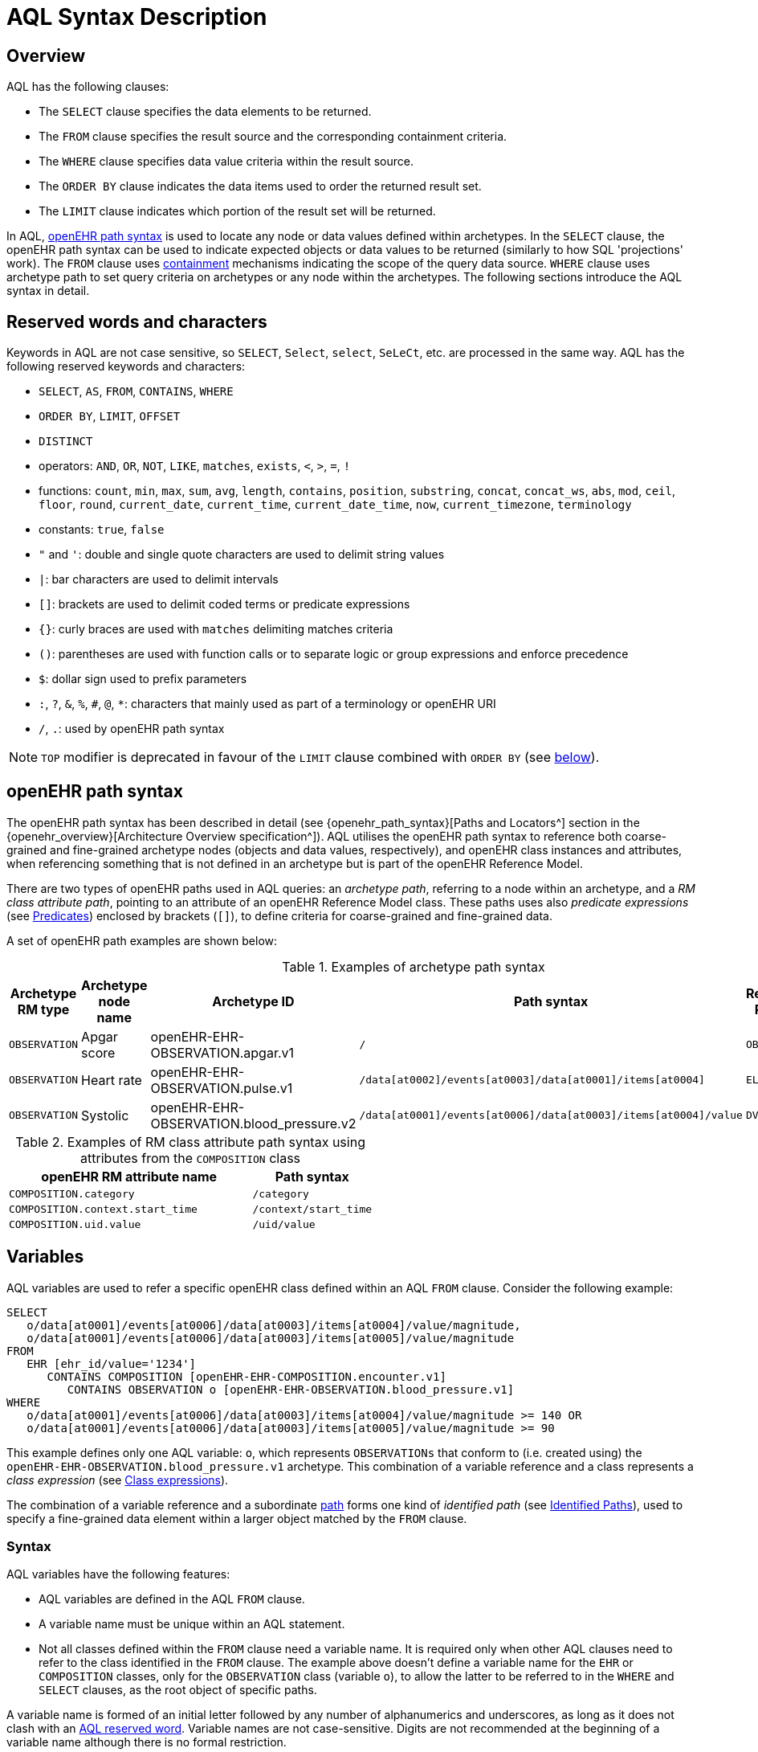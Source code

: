 = AQL Syntax Description

== Overview

AQL has the following clauses:

* The `SELECT` clause specifies the data elements to be returned.
* The `FROM` clause specifies the result source and the corresponding containment criteria.
* The `WHERE` clause specifies data value criteria within the result source.
* The `ORDER BY` clause indicates the data items used to order the returned result set.
* The `LIMIT` clause indicates which portion of the result set will be returned.

In AQL, <<_openehr_path_syntax,openEHR path syntax>> is used to locate any node or data values defined within archetypes. In the `SELECT` clause, the openEHR path syntax can be used to indicate expected objects or data values to be returned (similarly to how SQL 'projections' work). The `FROM` clause uses <<_containment,containment>> mechanisms indicating the scope of the query data source. `WHERE` clause uses archetype path to set query criteria on archetypes or any node within the archetypes. The following sections introduce the AQL syntax in detail.

== Reserved words and characters

Keywords in AQL are not case sensitive, so `SELECT`, `Select`, `select`, `SeLeCt`, etc. are processed in the same way. AQL has the following reserved keywords and characters:

* `SELECT`, `AS`, `FROM`, `CONTAINS`, `WHERE`
* `ORDER BY`, `LIMIT`, `OFFSET`
* `DISTINCT`
* operators: `AND`, `OR`, `NOT`, `LIKE`, `matches`, `exists`, `<`, `>`, `=`, `!`
* functions: `count`, `min`, `max`, `sum`, `avg`, `length`, `contains`, `position`, `substring`, `concat`, `concat_ws`, `abs`, `mod`, `ceil`, `floor`, `round`, `current_date`, `current_time`, `current_date_time`, `now`, `current_timezone`, `terminology`
* constants: `true`, `false`
* `"` and `'`: double and single quote characters are used to delimit string values
* `|`: bar characters are used to delimit intervals
* `[]`: brackets are used to delimit coded terms or predicate expressions
* `{}`: curly braces are used with `matches` delimiting matches criteria
* `()`: parentheses are used with function calls or to separate logic or group expressions and enforce precedence
* `$`: dollar sign used to prefix parameters
* `:`, `?`, `&`, `%`, `#`, `@`, `*`: characters that mainly used as part of a terminology or openEHR URI
* `/`, `.`: used by openEHR path syntax

NOTE: `TOP` modifier is deprecated in favour of the `LIMIT` clause combined with `ORDER BY` (see <<LIMIT, below>>).

== openEHR path syntax

The openEHR path syntax has been described in detail (see {openehr_path_syntax}[Paths and Locators^] section in the {openehr_overview}[Architecture Overview specification^]). AQL utilises the openEHR path syntax to reference both coarse-grained and fine-grained archetype nodes (objects and data values, respectively), and openEHR class instances and attributes, when referencing something that is not defined in an archetype but is part of the openEHR Reference Model.

There are two types of openEHR paths used in AQL queries: an _archetype path_, referring to a node within an archetype, and a _RM class attribute path_, pointing to an attribute of an openEHR Reference Model class. These paths uses also _predicate expressions_ (see <<_predicates>>) enclosed by brackets (`[]`), to define criteria for coarse-grained and fine-grained data.


A set of openEHR path examples are shown below:

.Examples of archetype path syntax
[width="100%",cols="1,1,1,1,1",options="header",]
|===
|Archetype RM type |Archetype node name |Archetype ID                               |Path syntax  | Referenced RM Type

|`OBSERVATION`     |Apgar score         |openEHR-EHR-OBSERVATION.apgar.v1           |`/`  | `OBSERVATION`
|`OBSERVATION`     |Heart rate          |openEHR-EHR-OBSERVATION.pulse.v1           |`/data[at0002]/events[at0003]/data[at0001]/items[at0004]`  | `ELEMENT`
|`OBSERVATION`     |Systolic            |openEHR-EHR-OBSERVATION.blood_pressure.v2  |`/data[at0001]/events[at0006]/data[at0003]/items[at0004]/value`  | `DV_QUANTITY`
|===

.Examples of RM class attribute path syntax using attributes from the `COMPOSITION` class
[width="100%",cols="2,1",options="header",]
|===
|openEHR RM attribute name          |Path syntax

|`COMPOSITION.category`             |`/category`
|`COMPOSITION.context.start_time`   |`/context/start_time`
|`COMPOSITION.uid.value`            |`/uid/value`
|===

== Variables

AQL variables are used to refer a specific openEHR class defined within an AQL `FROM` clause. Consider the following example:

--------
SELECT
   o/data[at0001]/events[at0006]/data[at0003]/items[at0004]/value/magnitude,
   o/data[at0001]/events[at0006]/data[at0003]/items[at0005]/value/magnitude
FROM
   EHR [ehr_id/value='1234']
      CONTAINS COMPOSITION [openEHR-EHR-COMPOSITION.encounter.v1]
         CONTAINS OBSERVATION o [openEHR-EHR-OBSERVATION.blood_pressure.v1]
WHERE
   o/data[at0001]/events[at0006]/data[at0003]/items[at0004]/value/magnitude >= 140 OR
   o/data[at0001]/events[at0006]/data[at0003]/items[at0005]/value/magnitude >= 90
--------

This example defines only one AQL variable: `o`, which represents `OBSERVATIONs` that conform to (i.e. created using) the `openEHR-EHR-OBSERVATION.blood_pressure.v1` archetype. This combination of a variable reference and a class represents a _class expression_ (see <<_class_expressions>>).

The combination of a variable reference and a subordinate <<_openehr_path_syntax,path>> forms one kind of _identified path_ (see <<Identified Paths>>), used to specify a fine-grained data element within a larger object matched by the `FROM` clause.

[[_variable_syntax]]
=== Syntax

AQL variables have the following features:

* AQL variables are defined in the AQL `FROM` clause.
* A variable name must be unique within an AQL statement.
* Not all classes defined within the `FROM` clause need a variable name. It is required only when other AQL clauses need to refer to the class identified in the `FROM` clause. The example above doesn't define a variable name for the `EHR` or `COMPOSITION` classes, only for the `OBSERVATION` class (variable `o`), to allow the latter to be referred to in the `WHERE` and `SELECT` clauses, as the root object of specific paths.

A variable name is formed of an initial letter followed by any number of alphanumerics and underscores, as long as it does not clash with an <<_reserved_words_and_characters,AQL reserved word>>. Variable names are not case-sensitive. Digits are not recommended at the beginning of a variable name although there is no formal restriction.

== Parameters

AQL syntax supports parameterisation. AQL parameters are used to indicate criteria, which will be substituted with values at run time. Supporting parameterisation is one of the mechanisms used to realise sharing AQL statements within a system or across system boundaries.

The parameters can be class specific (such as the parameter of EHR identifier or EHR creation date/time), archetype specific (such as an archetype identifier, or archetype constraints), or template specific (such as a template identifier or template constraints).

[[parameter_syntax]]
=== Syntax

A parameter always starts with a dollar sign `$` followed by the parameter name, e.g. `$ehrUid`. The parameter name can consist of letters, digits and underscores. It cannot have spaces, and it cannot be an <<_reserved_words_and_characters,AQL reserved word>>.

A parameter can be used for any criteria values within an AQL statement, e.g.:

* within a predicate: `[$archetypeId]`, `[at0003, $nameValue]`, `[ehr_id/value=$ehrUid]`
* withing a `WHERE` criteria: `o/data[at0001]/events[at0006]/data[at0003]/items[at0004]/value/value > $systolicCriteria`

NOTE: In the `WHERE` criteria, when the value of the parameter is not a number or boolean value, it should be substituted with the corresponding quotes added to the value, for instance `o/../.. = $textVariable`, when substituted should look like this `o/../.. = "value"` (single or double quotes could be used). So substituted values follow the same rules as each type when the value is specified as a constant in the AQL expression: strings, dates, times and datetimes should be quoted, numbers and booleans are not quoted.

=== Parameters use case

Parameters are needed when the same AQL query statement is used with different criteria values. This AQL example is to return all abnormal blood pressure values for a single specific EHR, indicated by `$ehrUid` parameter:
--------
SELECT
   o/data[at0001]/events[at0006]/data[at0003]/items[at0004]/value/magnitude,
   o/data[at0001]/events[at0006]/data[at0003]/items[at0005]/value/magnitude
FROM
   EHR [ehr_id/value=$ehrUid]
      CONTAINS COMPOSITION [openEHR-EHR-COMPOSITION.encounter.v1]
         CONTAINS OBSERVATION o [openEHR-EHR-OBSERVATION.blood_pressure.v1]
WHERE
   o/data[at0001]/events[at0006]/data[at0003]/items[at0004]/value/magnitude >= 140 OR
   o/data[at0001]/events[at0006]/data[at0003]/items[at0005]/value/magnitude >= 90
--------
This parameter will be substituted by a specific `EHR.ehr_id` value at run time. Consequently, this query can be reused for all `EHRs` within a system.

=== Parameter Resolution

AQL query parameters can be resolved at application level, or EHR system level. It depends on what the query parameters are used for and the design/implementation of the system or components. Query parameters would be normally resolved outside of a query engine.

If a query needs to be reusable across different EHR systems, any query parameters normally need to be registered in these EHR systems so that they can be resolved with real values from each environment. A typical example of this type of query parameter is `$ehrUid`. If the query is only used within an application, then the query parameters would be resolved by the application, such as the parameter of healthcare facility identifier or template identifier.

There are no specific guidelines on how to resolve query parameters. Generally speaking, a parameter name is used as a key (or a key is associated with a parameter name), and the key needs to be unique within the boundary where the parameters are resolved. The EHR system or application needs to have the API functions to get the real value with a given parameter name or key.


== Predicates

AQL uses predicates (see {openehr_path_syntax_predicates}[Predicate Expressions^]) to define criteria for coarse-grained and fine-grained data. Predicate expressions are always enclosed by brackets (`[]`).

There are three types of predicates used by AQL: the _standard predicate_, the _archetype predicate_, and the _node predicate_.

=== Standard predicate

Standard predicates always have a left-hand operand, an operator and a right-hand operand, e.g. `[ehr_id/value='123456']`.

* The left-hand operand is normally an openEHR path, such as `ehr_id/value`, `name/value`.
* The right-hand operand is normally a criterion value or a parameter, such as `'123456'`, `$ehrUid`. It can also be another openEHR path.
* The operator can be one of the following:
+
----
>, >=, =, <, <=, !=
----

=== Archetype predicate

An archetype predicate is a shortcut of a standard predicate, i.e. the predicate does not have the left-hand operand and operator. It only has an archetype id, e.g. `[openEHR-EHR-COMPOSITION.encounter.v1]`. The archetype predicate is a specific type of query criterion indicating which archetype instances are relevant to this query. It is used to scope the data source from which the query result data is to be retrieved. Therefore, an archetype predicate is only used within an AQL `FROM` clause, for example,

--------
FROM EHR [ehr_id/value='1234']
   CONTAINS COMPOSITION c [openEHR-EHR-COMPOSITION.encounter.v1]
      CONTAINS OBSERVATION o [openEHR-EHR-OBSERVATION.blood_pressure.v1]
--------

This predicates could also be written as standard predicates:

--------
FROM EHR e
   CONTAINS COMPOSITION c
      CONTAINS OBSERVATION o
WHERE
   e/ehr_id/value = '1234' AND
   c/archetype_node_id = 'openEHR-EHR-COMPOSITION.encounter.v1' AND
   o/archetype_node_id = 'openEHR-EHR-OBSERVATION.blood_pressure.v1'
--------

This equivalence could be used by implementers of AQL to transform predicates into their standard form, as a canonical representation of the query, which can simplified its processing, validation, evaluation and transformation into specific database query languages.

=== Node predicate

A node predicate is also a shortcut of a standard predicate. It has the following forms:

* Containing an `archetype_node_id` (i.e. an at-code) only, e.g.:
+
--------
[at0002]
--------
+
The corresponding standard predicate would be:
+
--------
[archetype_node_id=at0002]
--------


* Containing an `archetype_node_id` and a `name/value` criterion, e.g.:
+
--------
[at0002 and name/value=$nameValue]
[at0002 and name/value='real name value']
--------
+
The corresponding standard predicates would be:
+
--------
[archetype_node_id=at0002 and name/value=$nameValue]
[archetype_node_id=at0002 and name/value='real name value']
--------

* Containing an `archetype_node_id` and a shortcut of a `name/value` criterion, e.g.:
+
--------
[at0002, $nameValue]
[at0002, 'real name value']
--------
+
The corresponding standard predicates would be:
+
--------
[archetype_node_id=at0002 and name/value=$nameValue]
[archetype_node_id=at0002 and name/value='real name value']
--------

* The above three forms are the most common node predicates. A more advanced form is to include a general criterion instead of the `name/value` criterion within the predicate. The general criterion consists of left-hand operand, operator, and right-hand operand, e.g.:
+
--------
[at0002 and value/defining_code/terminology_id/value=$terminologyId]
--------

A node predicate defines criteria on fine-grained data.

== Identified Paths

In AQL, an _identified path_ is the association of a <<_variables,variable>> reference (the identifier), a <<_predicates,predicate>> and/or an <<_openehr_path_syntax,openEHR path>>. Except for the `FROM` clause, an identified path may appear in any clause of an AQL statement. For example, it can be used to indicate the data to be returned in a `SELECT` clause, or the data item on which query criteria are applied in a `WHERE` clause.

In the following example, the identified path `o/data[at0001]/events[at0006]/data[at0003]/items[at0004]/value/magnitude` specifies the systolic value of the Observation archetype `openEHR-EHR-OBSERVATION.blood_pressure.v1`:
--------
SELECT
   o/data[at0001]/events[at0006]/data[at0003]/items[at0004]/value/magnitude
FROM
   EHR [ehr_id/value='1234']
      CONTAINS COMPOSITION [openEHR-EHR-COMPOSITION.encounter.v1]
         CONTAINS OBSERVATION o [openEHR-EHR-OBSERVATION.blood_pressure.v1]
--------

[[_identified_paths_syntax]]
=== Syntax

An AQL identified path can take any of the following forms:

* a variable name defined in the `FROM` clause followed by an openEHR path, which specifies a data item at that path within the object, as follows:
+
----
o/data[at0001]/.../data[at0003]/items[at0004]/value/value
----

* a variable name followed by a predicate, which specifies an object that satisfies the predicate, as follows:
+
----
o[name/value=$nameValue]
----

* a variable name followed by a predicate and an openEHR path, which specifies a data item at a path within an object satisfying the predicate, as follows:
+
----
o[name/value=$nameValue]/data[at0001]/.../data[at0003]/items[at0004]/value/value
----

== Operators

An AQL operator is a reserved word or a symbol, used primarily in `WHERE` clause to perform comparison or logical operation(s).

=== Comparison operators

The table below shows the supported AQL comparison operators, meaning and example.

[width="100%",cols="1,2,5",options="header",]
|===
|Operator   |Meaning                    |Example

|=          |Equal                      |`name/value = $nameValue`
|>          |Greater than               |`o/data[at0001]/.../data[at0003]/items[at0004]/value/value >140`
|>=         |Greater than or equal to   |`o/data[at0001]/..../data[at0003]/items[at0004]/value/value >=140`
|<          |Smaller than               |`o/data[at0001]/.../data[at0003]/items[at0004]/value/value <160`
|\<=        |Smaller than or equal to   |`o/data[at0001]/.../data[at0003]/items[at0004]/value/value <=160`
|!=         |Not equal to               |`c/archetype_details/template_id/value != ''`
|LIKE       |Simple pattern matching    |`o/data[at0001]/.../name/value LIKE 'left *'`
|matches    |Advanced matcher           |`o/data[at0002]/.../name/defining_code/code_string matches {'18919-1', '18961-3', '19000-9'}`
|===

==== LIKE

The `LIKE` binary operator is used to compare a value of type string (or dates and times) against a simple pattern.
The left-hand operand is an AQL identified path to a data element that is either a String or has a String representation, while the right-hand operand is a String value, representing the pattern to be matched.
It returns `true` if the value matches the supplied pattern.

Below is an example using a simple pattern matching:
--------
SELECT
   e/ehr_id/value, c/context/start_time
FROM
   EHR e
      CONTAINS COMPOSITION c[openEHR-EHR-COMPOSITION.administrative_encounter.v1]
         CONTAINS ADMIN_ENTRY admission[openEHR-EHR-ADMIN_ENTRY.admission.v1]
WHERE
   c/context/start_time LIKE '2019-0?-*'
--------

The `?` wildcard in pattern matches any single character, while the `\*` wildcard matches any sequence of zero or more characters.
If the pattern does not contain any of these wildcards, then `LIKE` acts like the `=` (equal) operator.
The `LIKE` operator always tries to match the entire string value, therefore if the intention is to match a sequence anywhere within the string, the pattern must start and end with `*` wildcard, e.g. `"\*test*"`.

To match a literal `?` or `*`, the respective character in pattern must be escaped by using the backslash `\` character, e.g. `"test \?"`.

==== matches

The `matches` binary operator is used in the `WHERE` clause. The left-hand operand is an AQL identified path. The right-hand operand is enclosed within curly braces (`{}`), and may take the following forms:

. *cADL list constraint*: a comma-separated value list, which is one of the cADL constraint forms used in the {openehr_am}[Archetype Definition Language (ADL)^]. Below is an example using a string value list:
+
--------
SELECT
   o/data[at0002]/events[at0003]/data/items[at0015]/items[at0018]/name
FROM
   EHR [uid=$ehrUid]
      CONTAINS Composition c
         CONTAINS Observation o[openEHR-EHR-OBSERVATION.microbiology.v1]
WHERE
   o/data[at0002]/events[at0003]/data/items[at0015]/items[at0018]/items[at0019]/items[at0021]/name/defining_code/code_string matches {'18919-1', '18961-3', '19000-9'}
--------
+
Value list items may be of type string, date/time, integer, or real. Quotes are required for strings and date/times.
+
A value list is only used in AQL `WHERE` clause when the criteria is to match one item of the list. The relationships among these value list items are "OR".
+
Some examples of value list:
+
--------
matches {'string item 1', 'string item 2', 'string item3'}  // A string list, equivalent to
                                                            // matches 'string item 1' or ..
                                                            // matches 'string item 2' or ..
                                                            // matches 'string item3'
matches {'2006-01-01', '2007-01-01', '2008-01-01'}          // a date value list
matches {1, 2, 3}                                           // an integer list
matches {1.1, 2.5, 3.8}                                     // a real value list
--------

+
[[_matches_terminology_uri]]
. *URI*: this can be a terminology URI, an openEHR EHR URI, or other URI. An example with a terminology URI is shown below:
+
--------
SELECT
   e/ehr_status/subject/external_ref/id/value, diagnosis/data/items[at0002.1]/value
FROM
   EHR e
      CONTAINS Composition c[openEHR-EHR-COMPOSITION.problem_list.v1]
         CONTAINS Evaluation diagnosis[openEHR-EHR-EVALUATION.problem-diagnosis.v1]
WHERE
   c/name/value='Current Problems' AND
   diagnosis/data/items[at0002.1]/value/defining_code matches { terminology://snomed-ct/hierarchy?rootConceptId=50043002 }
--------
+
URI data is enclosed within curly braces after `matches` operator. A URI is expressed in {rfc3986}[IETF RFC 3986] format. URIs are not case sensitive.
+
A terminology URI consists of the following components:
+
.. _terminology_: the URI schemes value;
.. _terminology service_: the URI authority value, such as SNOMED-CT;
.. _terminology function name_: the URI path, e.g. "hierarchy" is the function name in the example shown below;
.. _argument values_ required by the terminology functions - URI queries;
+
This is an example of a terminology URI:
+
--------
    terminology://snomed-CT/hierarchy?rootConceptId=50043002
    \_________/   \_______/ \_______/ \___________/ \______/
        |             |         |           |__________|
     scheme       authority   path          | queries  |
        |             |         |           |          |
    terminology  terminology function    argument   argument
       uri         service                 name      value
--------

. *results of function calls*: a `TERMINOLOGY()` function (see <<_terminology, below>>) is used to invoke operations of an external terminology server and return the results back to the `matches` operator for further use. An example is shown below:
+
--------
SELECT
   c/context/start_time, p/data/items[at0002]/value
FROM
   EHR e[ehr_id/value='1234']
      CONTAINS COMPOSITION c[openEHR-EHR-COMPOSITION.problem_list.v1]
         CONTAINS EVALUATION p[openEHR-EHR-EVALUATION.problem-diagnosis.v1]
WHERE
   c/name/value='Current Problems' AND
   p/data/items[at0002]/value/defining_code/code_string matches TERMINOLOGY('expand', 'http://hl7.org/fhir/4.0', 'http://snomed.info/sct?fhir_vs=isa/50697003')
--------

=== Logical operators

==== AND

`AND` is a binary operator used to combine two Boolean expressions. It represents a _logical 'and'_ (conjunction) and evaluates to `true` when both operands evaluate to `true`, and it evaluates to `false` otherwise.

==== OR

`OR` is a binary operator used to combine two Boolean expressions. It represents a _logical 'or'_ (disjunction) and evaluates to `true` when any of the operands evaluate to `true`, and it evaluates to `false` otherwise.

==== NOT

`NOT` is a unary operator used to negate a Boolean expression operand. It represents a _logical 'not'_ (negation) and returns a Boolean result: `true` means the operand is `false`.

When used in the `WHERE` clause, a `NOT` expression is a kind of <<_identified_expression,identified expression>>. The example below uses `NOT` operator followed by a Boolean identified expression:

--------
SELECT
   e/ehr_id/value
FROM
   EHR e
      CONTAINS COMPOSITION c[openEHR-EHR-COMPOSITION.administrative_encounter.v1]
         CONTAINS ADMIN_ENTRY admission[openEHR-EHR-ADMIN_ENTRY.admission.v1]
WHERE
   NOT (EXISTS c/content[openEHR-EHR-ADMIN_ENTRY.discharge.v1] AND
   e/ehr_status/subject/external_ref/namespace = 'CEC')
--------

The above example is equivalent to the two expressions shown in the following `WHERE` clause:

--------
SELECT
   e/ehr_id/value
FROM
   EHR e
      CONTAINS COMPOSITION c[openEHR-EHR-COMPOSITION.administrative_encounter.v1]
         CONTAINS ADMIN_ENTRY admission[openEHR-EHR-ADMIN_ENTRY.admission.v1]
WHERE
   NOT EXISTS c/content[openEHR-EHR-ADMIN_ENTRY.discharge.v1] OR
   e/ehr_status/subject/external_ref/namespace != 'CEC'
--------

The `NOT` operand in combination with `CONTAINS` can be used also in the `FROM` clause to express an exclusion constraint, e.g.

--------
SELECT
   e/ehr_id/value
FROM
   EHR e
      CONTAINS COMPOSITION c[openEHR-EHR-COMPOSITION.administrative_encounter.v1]
         NOT CONTAINS ADMIN_ENTRY admission[openEHR-EHR-ADMIN_ENTRY.admission.v1]
WHERE
   e/ehr_status/subject/external_ref/namespace != 'CEC'
--------

==== EXISTS

`EXISTS` is a unary operator, whose operand is an <<_identified_paths, identified path>>. It returns a Boolean result: `true` means the data associated with the specified path exists, `false` otherwise. An `EXISTS` expression is a kind of <<_identified_expression,identified expression>> that can be used only in `WHERE` clause.

In the AQL example below, `EXISTS` is used in negated form to filter out `COMPOSITIONs` (and therefore EHRs) that do not contain a discharge `ADMIN_ENTRY` instance:

--------
SELECT
   e/ehr_id/value
FROM
   EHR e
      CONTAINS COMPOSITION c[openEHR-EHR-COMPOSITION.administrative_encounter.v1]
         CONTAINS ADMIN_ENTRY admission[openEHR-EHR-ADMIN_ENTRY.admission.v1]
WHERE
   NOT EXISTS c/content[openEHR-EHR-ADMIN_ENTRY.discharge.v1]
--------

== Functions

AQL provides _built-in functions_ to perform operations on data. Functions are similar to operators as they manipulate data and return a single result, but the difference is in the format and number of their arguments.

In general, a function syntax is `function(expression, expression, ...)`, accepting zero, one or more _expression_ arguments, consisting of <<_constants, constants>>, <<_parameters, parameters>>, <<_variables, variables>>, <<_identified_paths, identified paths>> or other functions.
Functions are used primarily in the `SELECT` and `WHERE` clauses.

There are two types of functions: _single-row_ functions, returning a single result for every row of the result set, and _aggregate_ functions, returning a single result based on a group of rows of the result set rather than on a single row.

Most of AQL built-in functions are mapped to function definitions in the {openehr_foundation_types}[openEHR Foundation Types^] and in the {openehr_base_types}[openEHR Base Types^], while others are borrowed from SQL languages.

NOTE: The followings are a set of core built-in functions defined by AQL specifications. Various other functions may exist however in various AQL implementations.

=== Aggregate functions

Aggregate functions calculate a single result value from a set of _input values_, allowing the query to return summarized information about a data item or a result set.
Input values are selected by an _expression_ in a form of an <<_identified_paths, identified path>> applied to data items filtered by `FROM` and `WHERE` clauses.
Unless specified otherwise, these functions ignore `NULL` values.

The table below shows the supported AQL aggregate functions:

[width="100%",cols="1,5",options="header",]
|===
|Function   |Description

|COUNT()    |Returns the count of the number of rows returned or of the input values
|MIN()      |Returns the minimum of the non-null input values
|MAX()      |Returns the maximum of the non-null input values
|SUM()      |Returns the sum of the non-null input values
|AVG()      |Returns the average (arithmetic mean) of all the non-null input values
|===

The example below uses `MIN()`, `MAX()` and `AVG()` functions to determine edge and mean values for systolic blood pressure:
--------
SELECT
    MAX(o/data[at0001]/events[at0006]/data[at0003]/items[at0004]/value/magnitude) AS maxValue,
    MIN(o/data[at0001]/events[at0006]/data[at0003]/items[at0004]/value/magnitude) AS minValue,
    AVG(o/data[at0001]/events[at0006]/data[at0003]/items[at0004]/value/magnitude) AS meanValue
FROM
    EHR e CONTAINS COMPOSITION c[openEHR-EHR-COMPOSITION.encounter.v1]
        CONTAINS OBSERVATION o[openEHR-EHR-OBSERVATION.blood_pressure.v1]
--------

==== COUNT

The `COUNT` function returns the number of values of given _expression_ argument. The syntax is `COUNT([DISTINCT] expression|*)`.

The `COUNT(*)` is used to calculate the number of rows of the result set, whether or not they contain `NULL`.
The `DISTINCT` keyword can be used to calculate the number of only distinct values of _expression_.

If there are no matching rows, then this function returns `0`.
Input values type can be anything, while the return type is always an Integer.

==== MIN

The `MIN` function returns the minimum value of given _expression_ argument. The syntax is `MIN(expression)`.

If there are no matching rows, then this function returns `NULL`.
Input values type should be either String, Date, Time, Integer of Real, and it will also determine the return type.

==== MAX

The `MAX` function returns the maximum value of given _expression_ argument. The syntax is `MAX(expression)`.

If there are no matching rows, then this function returns `NULL`.
Input values type should be either String, Date, Time, Integer of Real, and it will also determine the return type.

==== SUM

The `SUM` function returns the sum value of given _expression_ argument. The syntax is `SUM(expression)`.

If there are no matching rows, then this function returns `NULL`.
Input values type should be either Integer of Real, and it will also determine the return type.

==== AVG

The `AVG` function returns the average value of given _expression_ argument. The syntax is `AVG(expression)`.

If there are no matching rows, then this function returns `NULL`.
Input values type should be either Integer of Real, and it will also determine the return type.

=== String functions

AQL provides single-row functions for examining and manipulating string values.

The table below shows the built-in AQL string functions:

[width="100%",cols="1,5",options="header",]
|===
|Function       |Description

|LENGTH()       |Returns the length of a string
|CONTAINS()     |Validates if a string contains other string
|POSITION()     |Returns the position of the first occurrence of substring in a string
|SUBSTRING()    |Extracts the substring as specified
|CONCAT()       |Returns the string that results from concatenating the arguments
|CONCAT_WS()    |Returns the string that results from concatenating the arguments with separator
|===

For functions that operate on string positions, the first position is numbered 1.
For functions that take length arguments, non-integer arguments are rounded to the nearest integer.

==== LENGTH

The `LENGTH` function returns the number of characters of a given _expression_ argument.
The syntax is `LENGTH(expression)`, where the argument is of type String. The result type is Integer.

==== CONTAINS

The `CONTAINS` function with syntax is `CONTAINS(string, substring)` returns the `true` if the `string` argument expression contains the `substring`.
The arguments are of type String, while the result type is Boolean.

==== POSITION

The `POSITION` function with syntax is `POSITION(substring, string)` returns the position (index) of the first occurrence of `substring` in `string` argument expression, or zero if it's not present.
The arguments are of type String, while the result type is Integer.

==== SUBSTRING

The `SUBSTRING` function with syntax is `SUBSTRING(string, position, length)` extracts the substring of `string`, starting at the `position`-th character, and stopping after `length` characters, if that is specified.
The first argument is of type String, while `position`, `length` are Integers. The result type is String.

The `length` argument is optional, and when not provided this function will extract the substring from the `position` until the end of the given `string` argument.

==== CONCAT

The `CONCAT` function with syntax is `CONCAT(string1, string2, ...)` returns the string that results from concatenating all the arguments. It may have one or more expression arguments, all of type String.

==== CONCAT_WS

The `CONCAT_WS` function with syntax is `CONCAT_WS(separator, string1, string2, ...)` returns the string that results from concatenating all the arguments with `separator` string, i.e. the separator is added between the strings to be concatenated.

=== Numeric functions

Numeric single-row functions are providing various mathematical functions for numeric type arguments.

The table below shows the built-in AQL numeric functions:

[width="100%",cols="1,5",options="header",]
|===
|Function   |Description

|ABS()      |Returns the absolute value
|MOD()      |Returns the remainder
|CEIL()     |Returns the nearest integer greater than or equal to argument
|FLOOR()    |Returns the nearest integer less than or equal to argument
|ROUND()    |Rounds the argument
|===

==== ABS

The `ABS` function returns the absolute value of given _expression_ argument.
The syntax is `ABS(expression)`, where the argument is of type Real or Integer. The result type is derived from the argument type.

==== MOD

The `MOD` function with the syntax `MOD(x, y)` returns the remainder of `x` divided by `y`.
The arguments `x` and `y` are of type Real or Integer, while the result is derived from the arguments type.

==== CEIL

The `CEIL` function returns the Integer greater than or equal to _expression_ argument.
The syntax is `CEIL(expression)`, where the argument is of type Real or Integer.

==== FLOOR

The `FLOOR` function returns the Integer less than or equal to _expression_ argument.
The syntax is `FLOOR(expression)`, where the argument is of type Real or Integer.

==== ROUND

The `ROUND` function with the syntax `ROUND(expression, d)` returns the rounded _expression_ argument `expression` to `d` decimal places.
The argument `expression` is of type Real or Integer, and the result of the function is derived from it.
The argument `d` is of type Integer, and defaults to value `0` if not specified.

=== Date and time functions

AQL provides single-row functions for examining and manipulating date, time or datetime values.

The table below shows the built-in AQL date and time functions:

[width="100%",cols="1,5",options="header",]
|===
|Function               |Description

|CURRENT_DATE()         |Returns the current date
|CURRENT_TIME()         |Returns the current time
|CURRENT_DATE_TIME()    |Returns the current datetime
|NOW()                  |An alias for CURRENT_DATE_TIME()
|CURRENT_TIMEZONE()     |Returns the current timezone
|===

==== CURRENT_DATE

The function with syntax `CURRENT_DATE()` accepts no arguments and returns the current date as string value with the format 'YYYY-MM-DD'.

==== CURRENT_TIME

The function with syntax `CURRENT_TIME()` accepts no arguments and returns the current time as string value with the format 'hh:mm:ss'.

==== CURRENT_DATE_TIME or NOW

The function with syntax `CURRENT_DATE_TIME()`, or `NOW()`, accepts no arguments and returns the current datetime as string value with the format 'YYYY-MM-DDThh:mm:ss.sss±hh:mm'.

==== CURRENT_TIMEZONE

The function with syntax `CURRENT_TIMEZONE()` accepts no arguments and returns the current timezone as string value with the format '±hh:mm'.

=== Other functions

==== TERMINOLOGY

Often the `matches` operator may be need to perform a request to a terminology server, in order to execute some _operations_ over a value set or code system (a synonym of _terminology_).
Several operations may be possible: the expansion of a ValueSet (or Reference Set), checking that a concept belongs to a value set or code system, testing if one concept subsumes another one, or the mapping of concepts across different terminologies.
While matching value by a pure terminology concept specified as <<_matches_terminology_uri,a terminology URI>> is possible, the invocation of external terminology servers from AQL requires a special function, to perform all these operations.

The `TERMINOLOGY` function is used to invoke operations of an external terminology server and return the results for further processing by AQL.
The syntax is `TERMINOLOGY(operation, service_api, params_uri)`, having all arguments of type String, while the return type depends on the invoked `operation` and `service_api` and is considered to be of `Any` type.

The `operation` argument specifies the action to perform over the specified value set or code system. It is not restricted to any particular value as different terminology servers may use different ways of specifying the operation and its parameters. The specified operation can be properly dereferenced by the implementation of the `service_api`.
Some examples of typical operations are:

* *expand*: Expand a value set; this will retrieve all the codes contained in a value set as an explicit set.
* *validate*: Validate a code in a value set; this will check if a given code belongs to a value set. Recall that the value set may comprise all the codes in a code system (terminology).
* *lookup*: Look-up a code; this will retrieve all the information concerning one particular code. Examples are retrieving the preferred form to display, synonyms, etc.
* *map*: Map a code (translate between value sets); this will convert (find an equivalent code) from one Value Set to another one based on a predefined mapping available in the external terminology service. Translation precision may not be limited to full equivalence and different kinds of mappings may be possible (wider meaning, equivalent, narrower meaning, etc).
* *subsumes*: Subsumption testing; this will determine if a particular terminology concept is a subtype (is-a) of another one. For example, test in SNOMED-CT if `"Myasthenia Gravis | 91637004"` is a subtype of `"autoimmune disease | 85828009"` (i.e. test if `85828009` subsumes `91637004`).

The `service_api` argument represents an identifier of a type of terminology service. This is not the service endpoint as such, neither a service name, but an identifier for the kind/flavour of terminology syntax that is being sent. It provides the information to send requests related to the ValueSet, `operation` and parameters to the right terminology service. In addition, it is closely related to the strategy to parse the terminology service response in a format acceptable by the query processor.
Some examples of typical values for `service_api` are:

[width="100%",cols="2,4",options="header",]
|===
|Service_api     |Description

|http://hl7.org/fhir/4.0       |FHIR Terminology Service v4.0
|http://hl7.org/fhir/3.0       |FHIR Terminology Service v3.0
|http://hl7.org/fhir/1.0       |FHIR Terminology Service v1.0
|ots.oceanhealthsystems.com    |Ocean Terminology Service
|bts.better.care               |Better Terminology Service
|apelon.dts.org/4.7.1          |Apelon Terminology Service, version 4.7.1
|example.terminology-service.api/v1        |An example of a fictive terminology service
|===

The `params_uri` argument consists of URI path and query sections in compliance with {rfc3986}[IETF RFC 3986]. Most common operations use this to identify the value set on which to perform the `operation`. A value set may be a full code system such as the full set of codes in SNOMED-CT or LOINC. The value set URI may include the version and edition sections (e.g. Australian, US, etc). When the release and version identifiers are not provided, it is up to the external terminology server to decide which default version will be used.
Some examples of typical URI parameters are:

[width="100%",cols="2,4",options="header",]
|===
|URI parameters     |Description

|http://terminology.hl7.org/ValueSet/v3-FamilyMember       |
|https://vsac.nlm.nih.gov/valueset/2.16.840.1.113762.1.4.1010.2       |
|http://snomed.info/sct/32506021000036107/version/20200331?fhir_vs=refset/1200161000168100       |implicit VS defined for Australian Refset for Vaccination Reason
|http://snomed.info/sct     |
|http://www.omim.org        |
|http://fhir.de/CodeSystem/dimdi/icd-10-gm      |
|===

The `TERMINOLOGY` function can be used in the following ways in the `WHERE` clause:

* as a right-hand operand of `matches` operator, to directly match function results, e.g.
+
--------
WHERE e/value/defining_code/code_string matches TERMINOLOGY('expand', 'http://hl7.org/fhir/4.0', 'http://snomed.info/sct?fhir_vs=isa/50697003')
--------

* embedded between curly braces (`{}`) of the right-hand operand of `matches`, for merging explicit codes with the function results (in which case the AQL interpreter is responsible for generating a valid list of codes during semantic analysis), e.g.
+
--------
WHERE e/value/defining_code/code_string matches {'http://snomed.info/id/442031002', TERMINOLOGY('expand', 'http://hl7.org/fhir/4.0', 'http://snomed.info/sct?fhir_vs=isa/50697003')}
--------

* as a Boolean value expression, when an assertion is being tested, e.g.
+
--------
WHERE
    TERMINOLOGY('validate', 'http://hl7.org/fhir/r4', 'system=http://snomed.info/sct&code=122298005&url=http://snomed.info/sct?fhir_vs&display=Astrovirus RNA assay') = true
--------

More examples can be found in the {openehr_query_aql_examples}#_terminology[openEHR AQL examples^] document.

== Expressions

AQL expressions provide a formal way of evaluating, transforming or comparing values. An expression is a combination of one or more <<_constants, constants>>, <<_operators, operators>>, <<_variables, variables>>, <<_predicates, predicates>>, <<_parameters, parameters>> or <<_functions, functions>> that evaluates to a value.

=== Class expressions

_Class expressions_ are used in the `FROM` clause for two purposes:

. indicating the constraints on RM classes so as to scope the data source for the query. For instance, `EHR e[ehr_id/value='123456']` indicates that the required data must be from a specific `EHR` with `ehr_id` value `'123456'`; while `COMPOSITION c[openEHR-EHR-COMPOSITION.report.v1]` indicates the required data must be from or must be associated with a Composition instance with archetype id - `openEHR-EHR-COMPOSITION.report.v1`.
. defining an RM class variable that may be used by other clauses to indicate the required data or data items on which query criteria are applied. The example below uses the class expression to define a variable `e` which is used by the `SELECT` clause indicating all relevant `ehr_id` values are retrieved, and a variable `c` used by the `WHERE` clause indicating that the query criteria is set on the Composition `template_id` value.
+
--------
SELECT
   e/ehr_id/value
FROM
   EHR e
      CONTAINS COMPOSITION c[openEHR-EHR-COMPOSITION.referral.v1]
WHERE
   c/archetype_details/template_id/value = $templateId
--------

Class expressions syntax include three parts. A class expression must have part one and at least one of part two or part three.

. part one (mandatory): RM class name, such as `EHR`, `COMPOSITION`, `OBSERVATION` etc.
. part two (optional): AQL variable name
. part three (optional): a standard predicate or an archetype predicate.

Two examples of a class expression are shown below:

--------
// EHR class, class identifier/variable, and a standard predicate
EHR e[ehr_id/value=$ehrUid]
--------

--------
// COMPOSITION class, class identifier/variable, and an archetype predicate
COMPOSITION c[openEHR-EHR-COMPOSITION.report.v1]
--------

=== Identified expression

An _identified expression_ specifies matching criteria in the `WHERE` clause and comes in two forms.

The first form is an expression formed by a unary operator, such as `NOT` or `EXISTS`, described in <<_logical_operators>>.

The second is a binary operator expression, formed as follows:

. _left operand_: an <<_identified_paths, identified path>> or a <<_functions, function>> having an identified path as an argument;
. _operator_: a <<_comparison_operators, comparison operator>>;
. _right operand_: one of:
** a value criterion, normally of a <<_constants, constant>> or a <<_functions, function>>; OR
** a replaceable <<_parameters, parameter>> (identified with the `'$'` symbol); OR
** a pattern or condition, in case the operator `matches` or `LIKE` is used; OR
** an identified path.

The following examples illustrate the binary form.

* Left-hand operand is an identified path; right-hand operand is a primitive value:
+
--------
o/data[at0001]/events[at0006]/data[at0003]/items[at0004]/value/value >= 140

c/archetype_details/template_id/value = 'health_encounter'
--------

* Left-hand operand is an identified path and right-hand operand is a parameter:
+
--------
c/archetype_details/template_id/value = $templateParameter
--------

* Left-hand operand is an identified path; right-hand operand is a pattern:
+
--------
c/archetype_details/template_id/value LIKE '*encounter*'
--------

* Both left-hand operand and right-hand operand are identified paths:
+
--------
o/data[at0001]/events[at0006]/data[at0003]/items[at0004]/value/value >
o1/data[at0001]/events[at0006]/data[at0003]/items[at0004]/value/value
--------

== Constants

A _constant_, often referred as _literal value_, is a fixed value that is supplied directly in the AQL statement, not derived from an <<_identified_paths, identified path>>, a <<_variables, variable>>, or a <<_name_alias, column alias name>>. This value can be any of the AQL built-in types, where strings, dates, times and datetimes should be quoted, while numbers and booleans are not quoted.

== Built-in Types

=== Integer data

Integers are represented as numeric literals, such as `1`, `2`, `365`. Commas or periods for breaking long numbers are not allowed. Hexadecimal representation is not supported.

=== Real data

Real numbers are the decimal literals that include a decimal point, such as `3.1415926`. Commas or periods for breaking long numbers are not allowed.

=== Boolean data

Boolean values are indicated using the case-insensitive literals `true` or `false`.

=== String data

All strings are enclosed in double or single quotes. Line breaks are not supported.

=== Dates and Times

These types are treated as strings and should comply with the rules for string quoting. The format of the date, time and datetime types should comply with the {iso_8601}[ISO 8601 Date and Time] format specification, which allow the basic or extended formats to be used. In the openEHR specification it is recommended to use the extended format for dates, times and datetimes. Complete or partial values are allowed.

NOTE: The underlying types of date/time strings are inferred by the AQL processor from the context (metadata associated with the path to which the date/time value is compared with, or by interpretation of the ISO 8601 format), enabling them to be processed as date/time quantities rather than literal strings by AQL engines.

Examples are as below:

--------
// complete datetime in ISO 8601 extended format: AQL grammar identifies this value as a datetime value.
WHERE composition/context/start_time <= '1986-01-01T12:00:00.000+09:30'
--------
--------
// complete date in ISO 8601 extended format: AQL grammar identifies this value as a date value.
WHERE composition/context/start_time <= '1986-01-01'
--------
--------
// a complete date in ISO 8601 basic format: AQL grammar identifies it as a string value.
WHERE composition/context/start_time > '19860101'
--------
--------
// ISO 8601 time extended format: AQL grammar identifies it as a string value.
WHERE composition/context/start_time < '12:00:00+09:30'
--------

== Query structure

=== Overview

AQL structure was briefly introduced in <<_aql_example>>. This section describes the syntax in more formal detail. An AQL query may include the following clauses which must occur in the order shown. 

* `SELECT` (mandatory)
* `FROM` (mandatory)
* `WHERE` (optional)
* `ORDER BY` (optional)
* `LIMIT` (optional)

An AQL statement must at least contain the `SELECT` and `FROM` clauses.

=== FROM

The `FROM` clause is used to specify the subset of all the data available in a repository,
that will be available for the rest of the clauses to filter and return specific data (`WHERE`, `SELECT`, etc).
The data available should be defined by an information model, known here as the _Reference Model (RM)_, that supports the use of archetype- and template-based constraint models, as described in the {openehr_overview}[openEHR Architecture Overview^] and the {openehr_am_overview}[Archetype Technology Overview^].

All the classes referenced by the `FROM` clause should be defined by the RM. For instance,
if the Reference Model is the {openehr_rm}[openEHR Reference Model^], the `FROM` clause should only include classes like
`EHR`, `COMPOSITION`, `OBSERVATION`, `EVALUATION`, and so on.

NOTE: The AQL specification is not bound to a specific Reference Model, but to use a
given RM, it should comply with some requirements: it should be an Object Oriented
Model and should follow the dual-model approach.

Then, the expressions in the `WHERE` clause will filter data, but only from the subset
defined by the `FROM` clause. And in the `SELECT` clause, a final projection is applied,
selecting only the matched data that should be retrieved in the query result. In addition
to the filtering done in the `WHERE` clause, the <<_class_expressions, class expressions>> could hold predicates
that also allow filtering data.

In summary:

. `FROM`: Defines the subset of data over which the query will be executed;
. `WHERE`: Filters data from the defined subset, leaving only the data that we need;
. predicates in _class expressions_: further filters for data in the subset;
. `SELECT`: picks the exact data that we need to return from the query, taken from the matched data in the previous two points.

[[_from_syntax]]
==== Syntax

A simple `FROM` clause consists of three parts: keyword `FROM`, _class expression_ and/or _containment constraints_, e.g.

--------
FROM
   EHR e [ehr_id/value=$ehrUid]
      CONTAINS COMPOSITION c[openEHR-EHR-COMPOSITION.report.v1]
--------

==== Containment

Since archetypes are in hierarchical structure, AQL has a containment constraint which specifies the hierarchical relationships between parent and child data items. The `FROM` clause utilises this hierarchical constraint along with <<_class_expressions, class expression>> to determine the data source to which the AQL query is applied.

The syntax of containment constraint expression is very simple: using `CONTAINS` operator between two class expressions. Left-hand operand class expression is the parent object of the right-hand operand class expression, e.g.

--------
EHR e CONTAINS COMPOSITION c [openEHR-EHR-COMPOSITION.referral.v1]
--------

Logical operators `AND` and `OR` and parentheses `()` are used when multiple containment constrains are required, e.g.

--------
EHR e
   CONTAINS COMPOSITION c [openEHR-EHR-COMPOSITION.referral.v1] AND COMPOSITION c1 [openEHR-EHR-COMPOSITION.report.v1]
--------

--------
EHR e
   CONTAINS COMPOSITION c [openEHR-EHR-COMPOSITION.referral.v1]
      CONTAINS (OBSERVATION o [openEHR-EHR-OBSERVATION-laboratory-hba1c.v1] OR OBSERVATION o1 [openEHR-EHR-OBSERVATION-laboratory-glucose.v1])
--------

The logical operator `NOT` can be used in combination with `CONTAINS` to express an exclusion constraint,  i.e. the absence of any containment relationship between a parent and potential child items. The following example matches referral COMPOSITIONs that do not contain laboratory test result OBSERVATIONs:

--------
EHR e
    CONTAINS COMPOSITION c [openEHR-EHR-COMPOSITION.referral.v1]
        NOT CONTAINS OBSERVATION o [openEHR-EHR-OBSERVATION-laboratory_test_result.v1]
--------

=== WHERE

An AQL `WHERE` clause is used to represent further criteria applied to the data items within the objects declared in the `FROM` clause. A `WHERE` clause expresses the query criteria that cannot be represented in other AQL clauses, such as criteria on archetype id, composition committal date/time, and the criteria on in which order the returned results should be listed.

[[_where_syntax]]
==== Syntax

The `WHERE` clause syntax has the following parts (in order): keyword `WHERE` and one or more <<_identified_expression, identified expressions>>. Logical operators `AND`, `OR`, `NOT` and parenthesis `()` can be used to combine multiple identified expressions. Examples:

--------
WHERE
   c/name/value=$nameValue AND c/archetype_details/template_id/value=$templateId
--------
--------
WHERE
   (c/name/value = $nameValue OR c/archetype_details/template_id/value = $templateId) AND
   o/data[at0001]/events[at0006]/data[at0003]/items[at0004]/value/value >= 140
--------

=== SELECT

A `SELECT` clause specifies what data is to be retrieved by the AQL query. The data can be any types from RM or any built-in data types (see <<_built_in_types>>).

[[_select_syntax]]
==== Syntax
The syntax always starts with the keyword `SELECT`, optionally followed by `TOP` (deprecated - see <<TOP, below>>), followed by one or more _column expressions_.

A column expression is formed by an <<_identified_paths,identified path>>, a <<_functions,function>>, a <<_constants, constant>> value or plain <<_variables,variable>> name defined in the `FROM` clause.
Where a variable name is specified, the full object of the type associated with the variable is retrieved, such as a `COMPOSITION`, `OBSERVATION` etc.
Where a function is specified, the call has to be done using the specified arguments and the results are returned.
Where an identified path is specified, the data item(s) having that archetype path are returned.

Each column expression may have a <<_name_alias,name alias>> renaming the associated data.
When the `SELECT` clause contains multiple column expressions, they are separated using a comma.

Some examples are shown below.

.Example 1: Retrieve all Compositions' name value, context start time and composer name from a specific EHR.
--------
SELECT
   c/name/value AS Name, c/context/start_time AS date_time, c/composer/name AS Composer
FROM
   EHR e[ehr_id/value=$ehrUid] 
       CONTAINS COMPOSITION c
--------

.Example 2: Retrieve all Composition objects of a specific EHR.
--------
SELECT c
FROM EHR e[ehr_id/value=$ehrUid] 
    CONTAINS COMPOSITION c
--------

.Example 3: Use of constants and function as column expressions.
--------
SELECT
    true AS dangerousBP, "alert" as indication, count(*) as counter
FROM
    EHR [ehr_id/value=$ehrUid]
        CONTAINS COMPOSITION [openEHR-EHR-COMPOSITION.encounter.v1]
            CONTAINS OBSERVATION obs [openEHR-EHR-OBSERVATION.blood_pressure.v1]
WHERE
    obs/data[at0001]/events[at0006]/data[at0003]/items[at0004]/value/magnitude>= 160 OR
    obs/data[at0001]/events[at0006]/data[at0003]/items[at0005]/value/magnitude>= 110
--------

==== TOP

[.deprecated]
*Deprecated*: Starting with Release 1.1.0, the use of `TOP` modifier is deprecated in favour of the `LIMIT` clause combined with `ORDER BY` (see <<LIMIT, below>>).
The `TOP` will be removed in a future major release of AQL specification.
It is not allowed to use `TOP` while also using `LIMIT` clause in the same query.

The `TOP` syntax was borrowed from SQL language for representing the number of result sets that should be returned by the AQL query. It uses `BACKWARD` and `FORWARD` to indicate the direction where to start to get the number of results to be returned.

It starts with keyword `TOP`, followed by an integer number and/or the direction (i.e. `BACKWARD`, `FORWARD`), e.g.

--------
SELECT
   TOP 10 c/name/value AS Name, c/context/start_time AS date_time, c/composer/name AS Composer
FROM
   EHR e[ehr_id/value=$ehrUid]
      CONTAINS COMPOSITION c
--------

[[_name_alias]]
==== Name alias

As in SQL, `AQL` supports the use of a name alias for the retrieved data. This is done with the keyword `AS`, followed by the name which conforms to the syntax rule of AQL variable.

=== ORDER BY

The `ORDER BY` clause is used to sort the returned results.

NOTE: If no `ORDER BY` clause is specified, then the query result doesn't have any default ordering criteria defined by this specification. Ordering could be defined by each implementation or be random. In terms of compliance to this specification, default ordering in results is undefined.

[[_order_by_syntax]]
==== Syntax
The syntax starts with keyword `ORDER BY` followed by one or more _sorting expressions_.
A sorting expression consists of an identified path, optionally followed by one of the `DESC`, `DESCENDING`, `ASC`, or `ASCENDING` keyword, indicating the sorting type (descending or ascending), e.g.

--------
ORDER BY c/name/value DESC
--------

Sorting rows assumes that data identified by path (from the sorting expression) are comparable. It implies the use of a specific operators like _equal_, _less-than_ and _greater-than_ (all available to primitives and `Ordered` types) on data identified by path.

When sorting type is not specified, `ASC` (ascending) is assumed by default.

Multiple sorting expressions are separated using a comma. If two rows are equal according to the leftmost expression, they are compared according to the next sorting expression.

=== LIMIT

The `LIMIT` clause is used to constrain the result set generated by the rest of the query.
It is often used together with an `OFFSET` subclause.

The `OFFSET` specifies the number of rows to skip before it starts to return rows from the query.
The `LIMIT` specifies the number of rows to return after the `OFFSET` clause has been processed.
Note that when using `LIMIT`, deterministic behavior requires that the `ORDER BY` clause is also used to constrain the result in a unique order.

NOTE: As of Release 1.1.0, the use of the `LIMIT` clause in combination with the `ORDER BY` clause is recommended instead of the deprecated `TOP` alternative.
It is not allowed to use `LIMIT` while also using `TOP` clause in the same query.

[[_limit_syntax]]
==== Syntax

The syntax was borrowed from SQL language, similar to PostgreSQL and MySQL implementation.
It consists of two parts: keyword `LIMIT` followed by number, optionally followed by `OFFSET` followed by a number:
--------
LIMIT row_count [OFFSET offset]
--------
Both `row_count` and `offset` are integer numbers, `row_count` minimal value is 1, while minimal value for `offset` is 0.

If a `LIMIT row_count` is given, no more than that many rows will be returned (but possibly fewer, if the query itself yields fewer rows).
The `OFFSET offset` is optional, and when not specified then `offset` = 0 is assumed.

The `LIMIT row_count OFFSET offset` is used to get results in a paginated way. For instance,
when `offset` = 0 and `row_count` = 10, the result will have at most 10 items, starting with item 0. Then with `offset` = 10 and
`row_count` = 10, the result will contain 10 items at most, now from item 10 to 19. So increasing `offset` by `row_count`,
allows to get all the results in a paginated way.

The following example will return 10 rows, representing the 2nd page of result set, ordered by event start time:
--------
SELECT
   c/name/value AS Name, c/context/start_time AS date_time, c/composer/name AS Composer
FROM
   EHR e[ehr_id/value=$ehrUid]
      CONTAINS COMPOSITION c
ORDER BY c/context/start_time
LIMIT 10 OFFSET 10
--------
